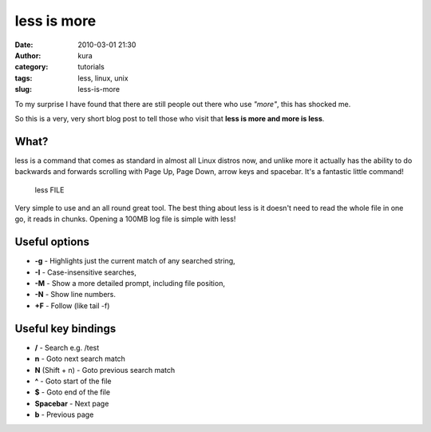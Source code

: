 less is more
############
:date: 2010-03-01 21:30
:author: kura
:category: tutorials
:tags: less, linux, unix
:slug: less-is-more

To my surprise I have found that there are still people out there who
use *"more"*, this has shocked me.

So this is a very, very short blog post to tell those who visit that
**less is more and more is less**.

What?
-----

less is a command that comes as standard in almost all Linux distros
now, and unlike more it actually has the ability to do backwards and
forwards scrolling with Page Up, Page Down, arrow keys and spacebar.
It's a fantastic little command!

    less FILE

Very simple to use and an all round great tool. The best thing about
less is it doesn't need to read the whole file in one go, it reads in
chunks. Opening a 100MB log file is simple with less!

Useful options
--------------

-  **-g** - Highlights just the current match of any searched string,
-  **-I** - Case-insensitive searches,
-  **-M** - Show a more detailed prompt, including file position,
-  **-N** - Show line numbers.
-  **+F** - Follow (like tail -f)

Useful key bindings
-------------------

-  **/** - Search e.g. /test
-  **n** - Goto next search match
-  **N** (Shift + n) - Goto previous search match
-  **^** - Goto start of the file
-  **$** - Goto end of the file
-  **Spacebar** - Next page
-  **b** - Previous page

